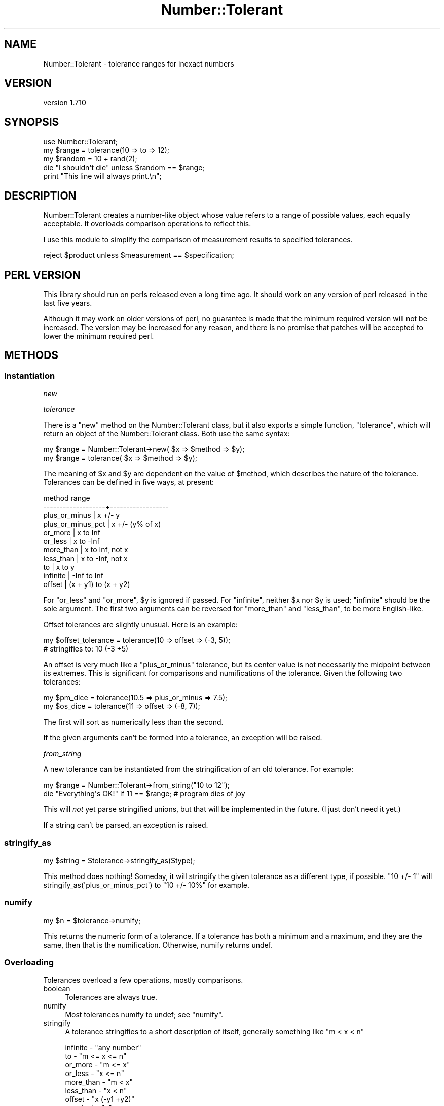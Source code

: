 .\" -*- mode: troff; coding: utf-8 -*-
.\" Automatically generated by Pod::Man 5.01 (Pod::Simple 3.43)
.\"
.\" Standard preamble:
.\" ========================================================================
.de Sp \" Vertical space (when we can't use .PP)
.if t .sp .5v
.if n .sp
..
.de Vb \" Begin verbatim text
.ft CW
.nf
.ne \\$1
..
.de Ve \" End verbatim text
.ft R
.fi
..
.\" \*(C` and \*(C' are quotes in nroff, nothing in troff, for use with C<>.
.ie n \{\
.    ds C` ""
.    ds C' ""
'br\}
.el\{\
.    ds C`
.    ds C'
'br\}
.\"
.\" Escape single quotes in literal strings from groff's Unicode transform.
.ie \n(.g .ds Aq \(aq
.el       .ds Aq '
.\"
.\" If the F register is >0, we'll generate index entries on stderr for
.\" titles (.TH), headers (.SH), subsections (.SS), items (.Ip), and index
.\" entries marked with X<> in POD.  Of course, you'll have to process the
.\" output yourself in some meaningful fashion.
.\"
.\" Avoid warning from groff about undefined register 'F'.
.de IX
..
.nr rF 0
.if \n(.g .if rF .nr rF 1
.if (\n(rF:(\n(.g==0)) \{\
.    if \nF \{\
.        de IX
.        tm Index:\\$1\t\\n%\t"\\$2"
..
.        if !\nF==2 \{\
.            nr % 0
.            nr F 2
.        \}
.    \}
.\}
.rr rF
.\" ========================================================================
.\"
.IX Title "Number::Tolerant 3pm"
.TH Number::Tolerant 3pm 2022-12-31 "perl v5.38.2" "User Contributed Perl Documentation"
.\" For nroff, turn off justification.  Always turn off hyphenation; it makes
.\" way too many mistakes in technical documents.
.if n .ad l
.nh
.SH NAME
Number::Tolerant \- tolerance ranges for inexact numbers
.SH VERSION
.IX Header "VERSION"
version 1.710
.SH SYNOPSIS
.IX Header "SYNOPSIS"
.Vb 1
\& use Number::Tolerant;
\&
\& my $range  = tolerance(10 => to => 12);
\& my $random = 10 + rand(2);
\&
\& die "I shouldn\*(Aqt die" unless $random == $range;
\&
\& print "This line will always print.\en";
.Ve
.SH DESCRIPTION
.IX Header "DESCRIPTION"
Number::Tolerant creates a number-like object whose value refers to a range of
possible values, each equally acceptable.  It overloads comparison operations
to reflect this.
.PP
I use this module to simplify the comparison of measurement results to
specified tolerances.
.PP
.Vb 1
\& reject $product unless $measurement == $specification;
.Ve
.SH "PERL VERSION"
.IX Header "PERL VERSION"
This library should run on perls released even a long time ago.  It should work
on any version of perl released in the last five years.
.PP
Although it may work on older versions of perl, no guarantee is made that the
minimum required version will not be increased.  The version may be increased
for any reason, and there is no promise that patches will be accepted to lower
the minimum required perl.
.SH METHODS
.IX Header "METHODS"
.SS Instantiation
.IX Subsection "Instantiation"
\fInew\fR
.IX Subsection "new"
.PP
\fItolerance\fR
.IX Subsection "tolerance"
.PP
There is a \f(CW\*(C`new\*(C'\fR method on the Number::Tolerant class, but it also exports a
simple function, \f(CW\*(C`tolerance\*(C'\fR, which will return an object of the
Number::Tolerant class.  Both use the same syntax:
.PP
.Vb 1
\& my $range = Number::Tolerant\->new( $x => $method => $y);
\&
\& my $range = tolerance( $x => $method => $y);
.Ve
.PP
The meaning of \f(CW$x\fR and \f(CW$y\fR are dependent on the value of \f(CW$method\fR, which
describes the nature of the tolerance.  Tolerances can be defined in five ways,
at present:
.PP
.Vb 11
\&  method              range
\& \-\-\-\-\-\-\-\-\-\-\-\-\-\-\-\-\-\-\-+\-\-\-\-\-\-\-\-\-\-\-\-\-\-\-\-\-\-
\&  plus_or_minus     | x +/\- y
\&  plus_or_minus_pct | x +/\- (y% of x)
\&  or_more           | x to Inf
\&  or_less           | x to \-Inf
\&  more_than         | x to Inf, not x
\&  less_than         | x to \-Inf, not x
\&  to                | x to y
\&  infinite          | \-Inf to Inf
\&  offset            | (x + y1) to (x + y2)
.Ve
.PP
For \f(CW\*(C`or_less\*(C'\fR and \f(CW\*(C`or_more\*(C'\fR, \f(CW$y\fR is ignored if passed.  For \f(CW\*(C`infinite\*(C'\fR,
neither \f(CW$x\fR nor \f(CW$y\fR is used; "infinite" should be the sole argument.  The
first two arguments can be reversed for \f(CW\*(C`more_than\*(C'\fR and \f(CW\*(C`less_than\*(C'\fR, to be
more English-like.
.PP
Offset tolerances are slightly unusual.  Here is an example:
.PP
.Vb 2
\&  my $offset_tolerance = tolerance(10 => offset => (\-3, 5));
\&  # stringifies to: 10 (\-3 +5)
.Ve
.PP
An offset is very much like a \f(CW\*(C`plus_or_minus\*(C'\fR tolerance, but its center value
is not necessarily the midpoint between its extremes.  This is significant for
comparisons and numifications of the tolerance.  Given the following two
tolerances:
.PP
.Vb 2
\&  my $pm_dice = tolerance(10.5 => plus_or_minus => 7.5);
\&  my $os_dice = tolerance(11 => offset => (\-8, 7));
.Ve
.PP
The first will sort as numerically less than the second.
.PP
If the given arguments can't be formed into a tolerance, an exception will be
raised.
.PP
\fIfrom_string\fR
.IX Subsection "from_string"
.PP
A new tolerance can be instantiated from the stringification of an old
tolerance.  For example:
.PP
.Vb 1
\& my $range = Number::Tolerant\->from_string("10 to 12");
\&
\& die "Everything\*(Aqs OK!" if 11 == $range; # program dies of joy
.Ve
.PP
This will \fInot\fR yet parse stringified unions, but that will be implemented in
the future.  (I just don't need it yet.)
.PP
If a string can't be parsed, an exception is raised.
.SS stringify_as
.IX Subsection "stringify_as"
.Vb 1
\&  my $string = $tolerance\->stringify_as($type);
.Ve
.PP
This method does nothing!  Someday, it will stringify the given tolerance as a
different type, if possible.  "10 +/\- 1" will
\&\f(CWstringify_as(\*(Aqplus_or_minus_pct\*(Aq)\fR to "10 +/\- 10%" for example.
.SS numify
.IX Subsection "numify"
.Vb 1
\&  my $n = $tolerance\->numify;
.Ve
.PP
This returns the numeric form of a tolerance.  If a tolerance has both a
minimum and a maximum, and they are the same, then that is the numification.
Otherwise, numify returns undef.
.SS Overloading
.IX Subsection "Overloading"
Tolerances overload a few operations, mostly comparisons.
.IP boolean 4
.IX Item "boolean"
Tolerances are always true.
.IP numify 4
.IX Item "numify"
Most tolerances numify to undef; see \f(CW"numify"\fR.
.IP stringify 4
.IX Item "stringify"
A tolerance stringifies to a short description of itself, generally something
like "m < x < n"
.Sp
.Vb 10
\& infinite  \- "any number"
\& to        \- "m <= x <= n"
\& or_more   \- "m <= x"
\& or_less   \- "x <= n"
\& more_than \- "m < x"
\& less_than \- "x < n"
\& offset    \- "x (\-y1 +y2)"
\& constant  \- "x"
\& plus_or_minus     \- "x +/\- y"
\& plus_or_minus_pct \- "x +/\- y%"
.Ve
.IP equality 4
.IX Item "equality"
A number is equal to a tolerance if it is neither less than nor greater than
it.  (See below).
.IP "smart match" 4
.IX Item "smart match"
Same as equality.
.IP comparison 4
.IX Item "comparison"
A number is greater than a tolerance if it is greater than its maximum value.
.Sp
A number is less than a tolerance if it is less than its minimum value.
.Sp
No number is greater than an "or_more" tolerance or less than an "or_less"
tolerance.
.Sp
"...or equal to" comparisons include the min/max values in the permissible
range, as common sense suggests.
.IP "tolerance intersection" 4
.IX Item "tolerance intersection"
A tolerance \f(CW\*(C`&\*(C'\fR a tolerance or number is the intersection of the two ranges.
Intersections allow you to quickly narrow down a set of tolerances to the most
stringent intersection of values.
.Sp
.Vb 2
\& tolerance(5 => to => 6) & tolerance(5.5 => to => 6.5);
\& # this yields: tolerance(5.5 => to => 6)
.Ve
.Sp
If the given values have no intersection, \f(CW\*(C`()\*(C'\fR is returned.
.Sp
An intersection with a normal number will yield that number, if it is within
the tolerance.
.IP "tolerance union" 4
.IX Item "tolerance union"
A tolerance \f(CW\*(C`|\*(C'\fR a tolerance or number is the union of the two.  Unions allow
multiple tolerances, whether they intersect or not, to be treated as one.  See
Number::Tolerant::Union for more information.
.SH EXTENDING
.IX Header "EXTENDING"
This feature is slighly experimental, but it's here.
.PP
New tolerance types may be written as subclasses of Number::Tolerant::Type,
providing the interface described in its documentation.  They can then be
enabled or disabled with the following methods:
.ie n .SS """ enable_plugin """
.el .SS "\f(CW enable_plugin \fP"
.IX Subsection " enable_plugin "
.Vb 1
\&  Number::Tolerant\->enable_plugin($class_name);
.Ve
.PP
This method enables the named class, so that attempts to create new tolerances
will check against this class.  Classes are checked against
\&\f(CW"validate_plugin"\fR before being enabled.  An exception is thrown if the
class does not appear to provide the Number::Tolerant::Type interface.
.ie n .SS """ disable_plugin """
.el .SS "\f(CW disable_plugin \fP"
.IX Subsection " disable_plugin "
.Vb 1
\&  Number::Tolerant\->disable_plugin($class_name);
.Ve
.PP
This method will disable the named class, so that future attempts to create new
tolerances will not check against this class.
.ie n .SS """ validate_plugin """
.el .SS "\f(CW validate_plugin \fP"
.IX Subsection " validate_plugin "
.Vb 1
\&  Number::Tolerant\->validate_plugin($class_name);
.Ve
.PP
This method checks (naively) that the given class provides the interface
defined in Number::Tolerant::Type.  If it does not, an exception is thrown.
.SH TODO
.IX Header "TODO"
.IP \(bu 4
Extend \f(CW\*(C`from_string\*(C'\fR to cover unions.
.IP \(bu 4
Extend \f(CW\*(C`from_string\*(C'\fR to include Number::Range\-type specifications.
.IP \(bu 4
Allow translation into forms not originally used:
.Sp
.Vb 3
\& my $range    = tolerance(9 => to => 17);
\& my $range_pm = $range\->convert_to(\*(Aqplus_minus\*(Aq);
\& $range\->stringify_as(\*(Aqplus_minus_pct\*(Aq);
.Ve
.IP \(bu 4
Create a factory so that you can simultaneously work with two sets of plugins.
.Sp
This one is very near completion.  There will now be two classes that should be
used:  Number::Tolerant::Factory, which produces tolerances, and
Number::Tolerant::Tolerance, which is a tolerance.  Both will inherit from
N::T, for supporting old code, and N::T will dispatch construction methods to a
default factory.
.SH "SEE ALSO"
.IX Header "SEE ALSO"
The module Number::Range provides another way to deal with ranges of
numbers.  The major differences are: N::R is set-like, not range-like; N::R
does not overload any operators.  Number::Tolerant will not (like N::R) attempt
to parse a textual range specification like "1..2,5,7..10" unless specifically
instructed to.  (The valid formats for strings passed to \f(CW\*(C`from_string\*(C'\fR does
not match Number::Range exactly.  See TODO.)
.PP
The \f(CW\*(C`Number::Range\*(C'\fR code:
.PP
.Vb 1
\& $range = Number::Range\->new("10..15","20..25");
.Ve
.PP
Is equivalent to the \f(CW\*(C`Number::Tolerant\*(C'\fR code:
.PP
.Vb 1
\& $range = Number::Tolerant::Union\->new(10..15,20..25);
.Ve
.PP
\&...while the following code expresses an actual range:
.PP
.Vb 1
\& $range = tolerance(10 => to => 15) | tolerance(20 => to => 25);
.Ve
.SH THANKS
.IX Header "THANKS"
Thanks to Yuval Kogman and #perl\-qa for helping find the bizarre bug that drove
the minimum required perl up to 5.8
.PP
Thanks to Tom Freedman, who reminded me that this code was fun to work on, and
also provided the initial implementation for the offset type.
.SH AUTHOR
.IX Header "AUTHOR"
Ricardo Signes <cpan@semiotic.systems>
.SH CONTRIBUTORS
.IX Header "CONTRIBUTORS"
.IP \(bu 4
Alexandre Mestiashvili <alex@biotec.tu\-dresden.de>
.IP \(bu 4
Karen Etheridge <ether@cpan.org>
.IP \(bu 4
Michael Carman <mjcarman@cpan.org>
.IP \(bu 4
Ricardo SIGNES <rjbs@codesimply.com>
.IP \(bu 4
Ricardo Signes <rjbs@semiotic.systems>
.IP \(bu 4
Smylers <Smylers@stripey.com>
.SH "COPYRIGHT AND LICENSE"
.IX Header "COPYRIGHT AND LICENSE"
This software is copyright (c) 2004 by Ricardo Signes.
.PP
This is free software; you can redistribute it and/or modify it under
the same terms as the Perl 5 programming language system itself.
